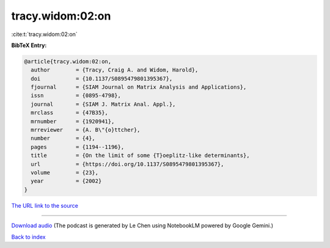 tracy.widom:02:on
=================

:cite:t:`tracy.widom:02:on`

**BibTeX Entry:**

.. code-block:: bibtex

   @article{tracy.widom:02:on,
     author        = {Tracy, Craig A. and Widom, Harold},
     doi           = {10.1137/S0895479801395367},
     fjournal      = {SIAM Journal on Matrix Analysis and Applications},
     issn          = {0895-4798},
     journal       = {SIAM J. Matrix Anal. Appl.},
     mrclass       = {47B35},
     mrnumber      = {1920941},
     mrreviewer    = {A. B\"{o}ttcher},
     number        = {4},
     pages         = {1194--1196},
     title         = {On the limit of some {T}oeplitz-like determinants},
     url           = {https://doi.org/10.1137/S0895479801395367},
     volume        = {23},
     year          = {2002}
   }

`The URL link to the source <https://doi.org/10.1137/S0895479801395367>`__




.. raw:: html

   <div style="margin-top: 1em; margin-bottom: 1em;">
     <audio controls>
       <source src="../tracy_widom-02-on.wav" type="audio/wav">
       <p>Your browser does not support the audio element. Please download the audio file instead.</p>
     </audio>
   </div>

----

`Download audio <../tracy_widom-02-on.wav>`__ (The podcast is generated by Le Chen using NotebookLM powered by Google Gemini.)

`Back to index <../By-Cite-Keys.html>`__
